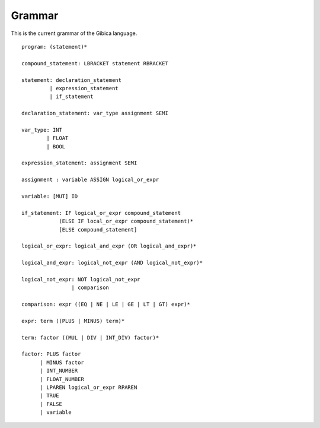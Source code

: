 ==================
Grammar
==================

This is the current grammar of the Gibica language.

::

    program: (statement)*

    compound_statement: LBRACKET statement RBRACKET

    statement: declaration_statement
             | expression_statement
             | if_statement

    declaration_statement: var_type assignment SEMI

    var_type: INT
            | FLOAT
            | BOOL

    expression_statement: assignment SEMI

    assignment : variable ASSIGN logical_or_expr

    variable: [MUT] ID

    if_statement: IF logical_or_expr compound_statement
                (ELSE IF local_or_expr compound_statement)*
                [ELSE compound_statement]

    logical_or_expr: logical_and_expr (OR logical_and_expr)*

    logical_and_expr: logical_not_expr (AND logical_not_expr)*

    logical_not_expr: NOT logical_not_expr
                    | comparison

    comparison: expr ((EQ | NE | LE | GE | LT | GT) expr)*

    expr: term ((PLUS | MINUS) term)*

    term: factor ((MUL | DIV | INT_DIV) factor)*

    factor: PLUS factor
          | MINUS factor
          | INT_NUMBER
          | FLOAT_NUMBER
          | LPAREN logical_or_expr RPAREN
          | TRUE
          | FALSE
          | variable
